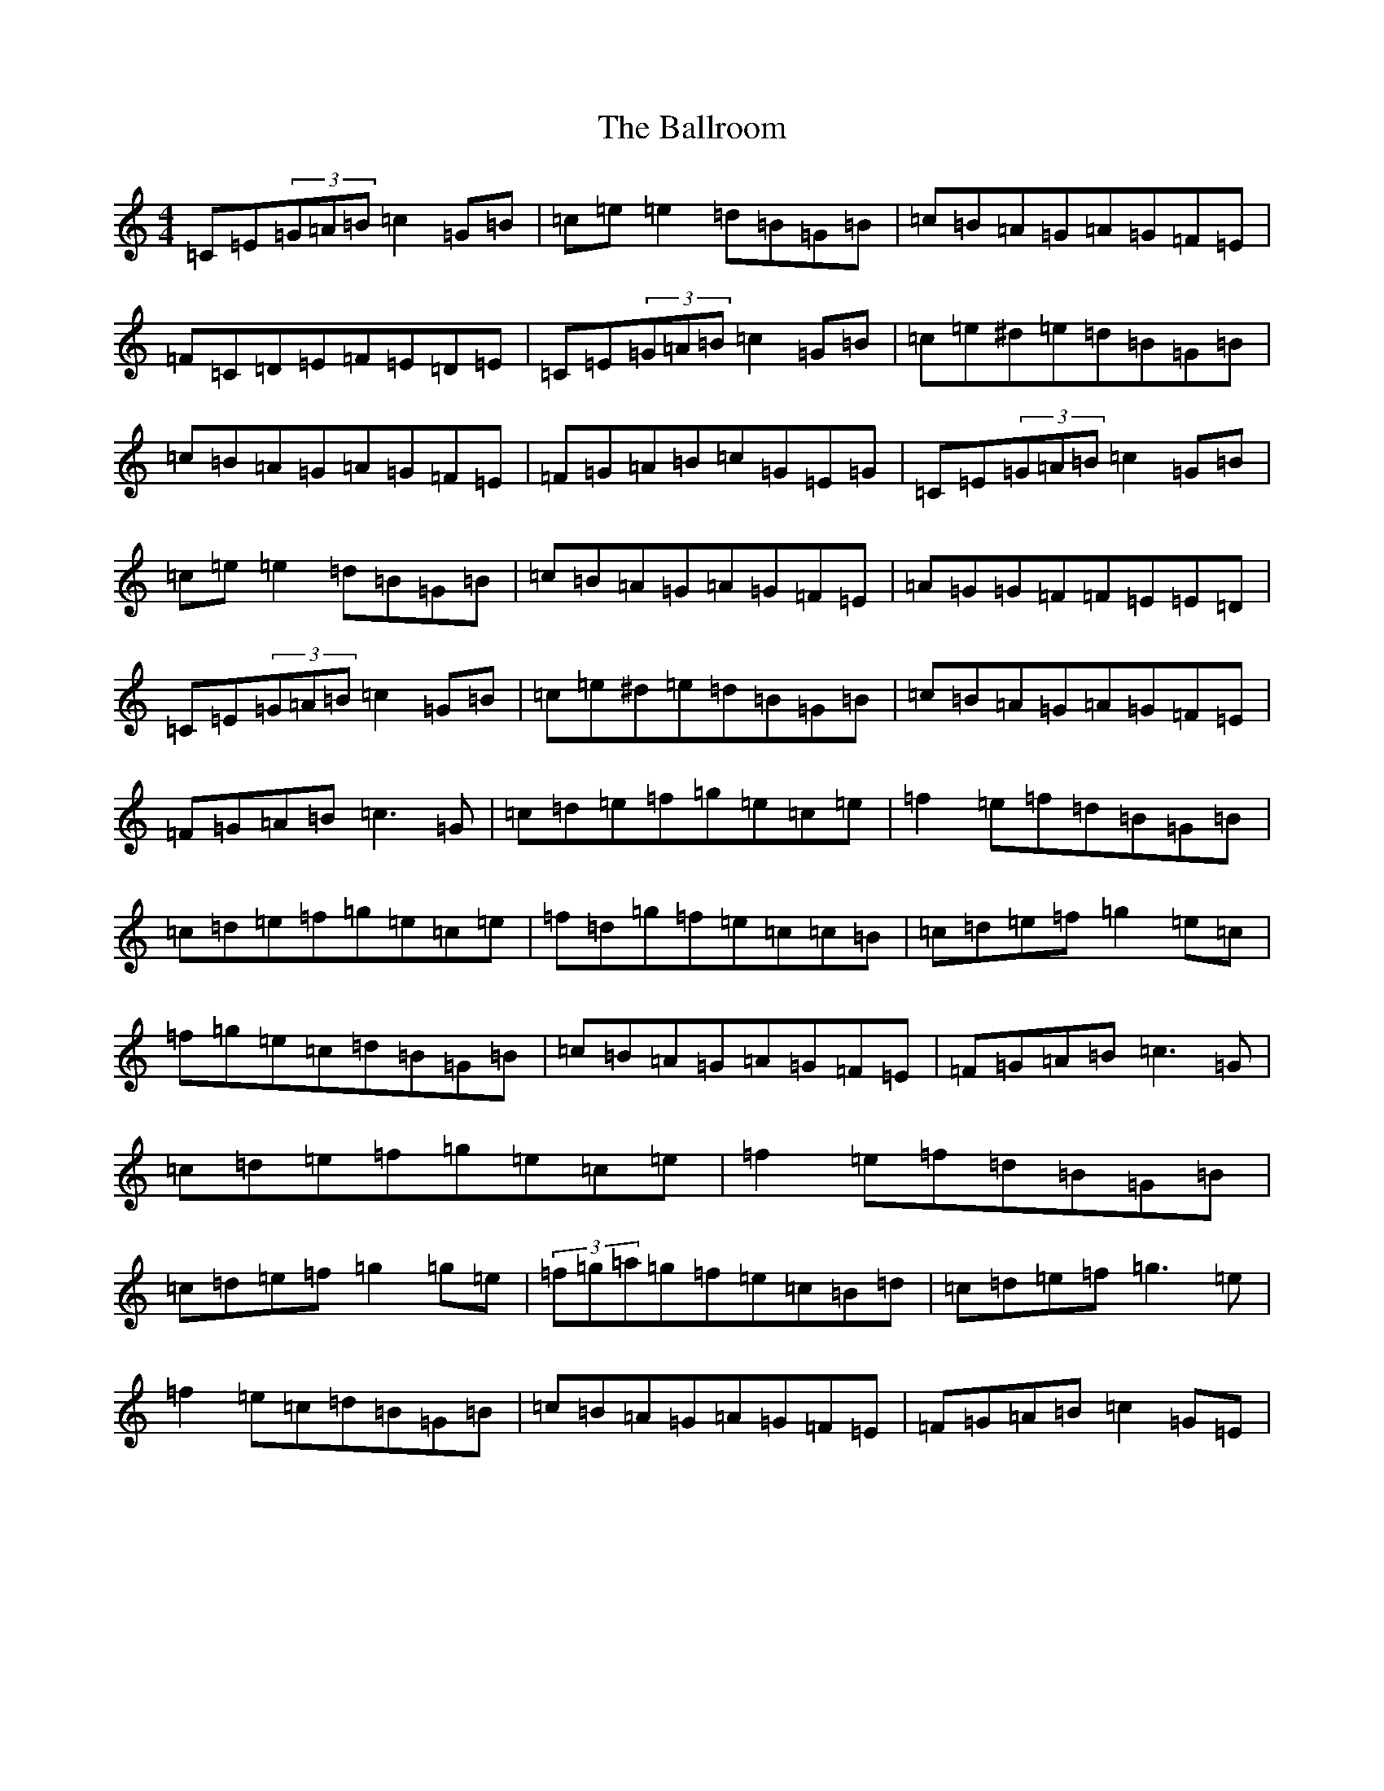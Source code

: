 X: 1232
T: Ballroom, The
S: https://thesession.org/tunes/6901#setting6901
R: reel
M:4/4
L:1/8
K: C Major
=C=E(3=G=A=B=c2=G=B|=c=e=e2=d=B=G=B|=c=B=A=G=A=G=F=E|=F=C=D=E=F=E=D=E|=C=E(3=G=A=B=c2=G=B|=c=e^d=e=d=B=G=B|=c=B=A=G=A=G=F=E|=F=G=A=B=c=G=E=G|=C=E(3=G=A=B=c2=G=B|=c=e=e2=d=B=G=B|=c=B=A=G=A=G=F=E|=A=G=G=F=F=E=E=D|=C=E(3=G=A=B=c2=G=B|=c=e^d=e=d=B=G=B|=c=B=A=G=A=G=F=E|=F=G=A=B=c3=G|=c=d=e=f=g=e=c=e|=f2=e=f=d=B=G=B|=c=d=e=f=g=e=c=e|=f=d=g=f=e=c=c=B|=c=d=e=f=g2=e=c|=f=g=e=c=d=B=G=B|=c=B=A=G=A=G=F=E|=F=G=A=B=c3=G|=c=d=e=f=g=e=c=e|=f2=e=f=d=B=G=B|=c=d=e=f=g2=g=e|(3=f=g=a=g=f=e=c=B=d|=c=d=e=f=g3=e|=f2=e=c=d=B=G=B|=c=B=A=G=A=G=F=E|=F=G=A=B=c2=G=E|